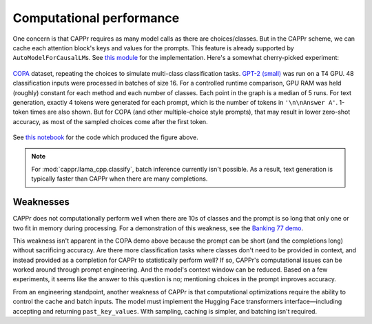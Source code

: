Computational performance
=========================

One concern is that CAPPr requires as many model calls as there are choices/classes. But
in the CAPPr scheme, we can cache each attention block's keys and values for the
prompts. This feature is already supported by ``AutoModelForCausalLM``\ s. See `this
module <https://github.com/kddubey/cappr/blob/main/src/cappr/huggingface/classify.py>`_
for the implementation. Here's a somewhat cherry-picked experiment:

.. figure:: _static/scaling_classes/batch_size_16.png
   :align: center

   `COPA`_ dataset, repeating the choices to simulate multi-class classification tasks.
   `GPT-2 (small)`_ was run on a T4 GPU. 48 classification inputs were processed in
   batches of size 16. For a controlled runtime comparison, GPU RAM was held (roughly)
   constant for each method and each number of classes. Each point in the graph is a
   median of 5 runs. For text generation, exactly 4 tokens were generated for each
   prompt, which is the number of tokens in ``'\n\nAnswer A'``. 1-token times are also
   shown. But for COPA (and other multiple-choice style prompts), that may result in
   lower zero-shot accuracy, as most of the sampled choices come after the first token.

.. _COPA: https://people.ict.usc.edu/~gordon/copa.html

.. _GPT-2 (small): https://huggingface.co/gpt2

See `this notebook
<https://github.com/kddubey/cappr/blob/main/demos/computational_analysis.ipynb>`_ for
the code which produced the figure above.

.. note:: For :mod:`cappr.llama_cpp.classify`, batch inference currently isn't possible.
          As a result, text generation is typically faster than CAPPr when there are
          many completions.


Weaknesses
----------

CAPPr does not computationally perform well when there are 10s of classes and the prompt
is so long that only one or two fit in memory during processing. For a demonstration of
this weakness, see the `Banking 77 demo
<https://github.com/kddubey/cappr/blob/main/demos/huggingface/banking_77_classes.ipynb>`_.

This weakness isn't apparent in the COPA demo above because the prompt can be short (and
the completions long) without sacrificing accuracy. Are there more classification tasks
where classes don't need to be provided in context, and instead provided as a completion
for CAPPr to statistically perform well? If so, CAPPr's computational issues can be
worked around through prompt engineering. And the model's context window can be reduced.
Based on a few experiments, it seems like the answer to this question is no; mentioning
choices in the prompt improves accuracy.

From an engineering standpoint, another weakness of CAPPr is that computational
optimizations require the ability to control the cache and batch inputs. The model must
implement the Hugging Face transformers interface—including accepting and returning
``past_key_values``. With sampling, caching is simpler, and batching isn't required.
